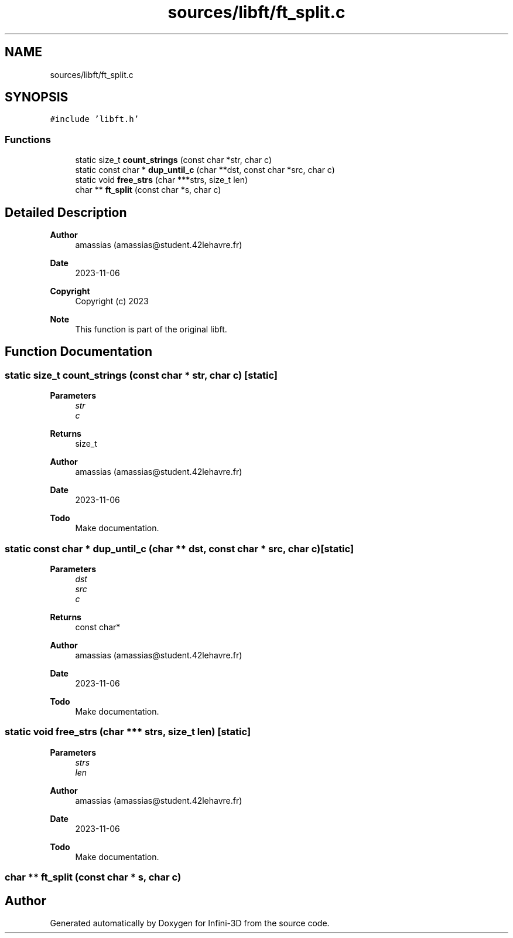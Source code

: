 .TH "sources/libft/ft_split.c" 3 "Infini-3D" \" -*- nroff -*-
.ad l
.nh
.SH NAME
sources/libft/ft_split.c
.SH SYNOPSIS
.br
.PP
\fC#include 'libft\&.h'\fP
.br

.SS "Functions"

.in +1c
.ti -1c
.RI "static size_t \fBcount_strings\fP (const char *str, char c)"
.br
.ti -1c
.RI "static const char * \fBdup_until_c\fP (char **dst, const char *src, char c)"
.br
.ti -1c
.RI "static void \fBfree_strs\fP (char ***strs, size_t len)"
.br
.ti -1c
.RI "char ** \fBft_split\fP (const char *s, char c)"
.br
.in -1c
.SH "Detailed Description"
.PP 

.PP
\fBAuthor\fP
.RS 4
amassias (amassias@student.42lehavre.fr) 
.RE
.PP
\fBDate\fP
.RS 4
2023-11-06 
.RE
.PP
\fBCopyright\fP
.RS 4
Copyright (c) 2023 
.RE
.PP
\fBNote\fP
.RS 4
This function is part of the original libft\&. 
.RE
.PP

.SH "Function Documentation"
.PP 
.SS "static size_t count_strings (const char * str, char c)\fC [static]\fP"

.PP
\fBParameters\fP
.RS 4
\fIstr\fP 
.br
\fIc\fP 
.RE
.PP
\fBReturns\fP
.RS 4
size_t 
.RE
.PP
\fBAuthor\fP
.RS 4
amassias (amassias@student.42lehavre.fr) 
.RE
.PP
\fBDate\fP
.RS 4
2023-11-06 
.RE
.PP
\fBTodo\fP
.RS 4
Make documentation\&. 
.RE
.PP

.SS "static const char * dup_until_c (char ** dst, const char * src, char c)\fC [static]\fP"

.PP
\fBParameters\fP
.RS 4
\fIdst\fP 
.br
\fIsrc\fP 
.br
\fIc\fP 
.RE
.PP
\fBReturns\fP
.RS 4
const char* 
.RE
.PP
\fBAuthor\fP
.RS 4
amassias (amassias@student.42lehavre.fr) 
.RE
.PP
\fBDate\fP
.RS 4
2023-11-06 
.RE
.PP
\fBTodo\fP
.RS 4
Make documentation\&. 
.RE
.PP

.SS "static void free_strs (char *** strs, size_t len)\fC [static]\fP"

.PP
\fBParameters\fP
.RS 4
\fIstrs\fP 
.br
\fIlen\fP 
.RE
.PP
\fBAuthor\fP
.RS 4
amassias (amassias@student.42lehavre.fr) 
.RE
.PP
\fBDate\fP
.RS 4
2023-11-06 
.RE
.PP
\fBTodo\fP
.RS 4
Make documentation\&. 
.RE
.PP

.SS "char ** ft_split (const char * s, char c)"

.SH "Author"
.PP 
Generated automatically by Doxygen for Infini-3D from the source code\&.
